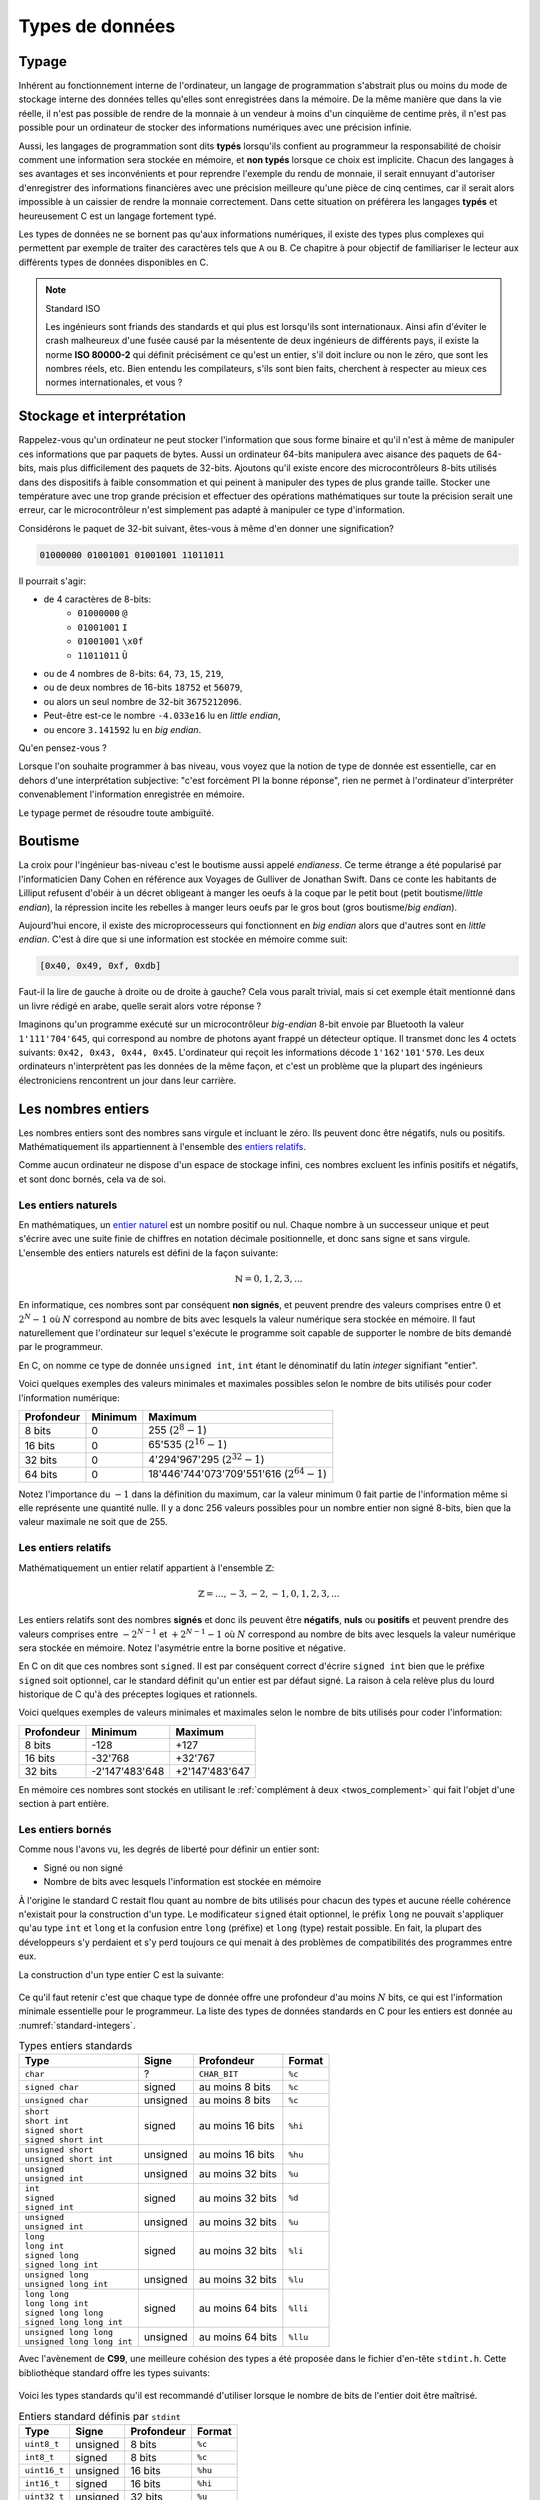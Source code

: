 ================
Types de données
================

Typage
======

Inhérent au fonctionnement interne de l'ordinateur, un langage de programmation s'abstrait plus ou moins du mode de stockage interne des données telles qu'elles sont enregistrées dans la mémoire. De la même manière que dans la vie réelle, il n'est pas possible de rendre de la monnaie à un vendeur à moins d'un cinquième de centime près, il n'est pas possible pour un ordinateur de stocker des informations numériques avec une précision infinie.

Aussi, les langages de programmation sont dits **typés** lorsqu'ils confient au programmeur la responsabilité de choisir comment une information sera stockée en mémoire, et **non typés** lorsque ce choix est implicite. Chacun des langages à ses avantages et ses inconvénients et pour reprendre l'exemple du rendu de monnaie, il serait ennuyant d'autoriser d'enregistrer des informations financières avec une précision meilleure qu'une pièce de cinq centimes, car il serait alors impossible à un caissier de rendre la monnaie correctement. Dans cette situation on préférera les langages **typés** et heureusement C est un langage fortement typé.

Les types de données ne se bornent pas qu'aux informations numériques, il existe des types plus complexes qui permettent par exemple de traiter des caractères tels que ``A`` ou ``B``. Ce chapitre à pour objectif de familiariser le lecteur aux différents types de données disponibles en C.

.. note:: Standard ISO

   Les ingénieurs sont friands des standards et qui plus est lorsqu'ils sont internationaux. Ainsi afin d'éviter le crash malheureux d'une fusée causé par la mésentente de deux ingénieurs de différents pays, il existe la norme **ISO 80000-2** qui définit précisément ce qu'est un entier, s'il doit inclure ou non le zéro, que sont les nombres réels, etc. Bien entendu les compilateurs, s'ils sont bien faits, cherchent à respecter au mieux ces normes internationales, et vous ?

.. _storage:

Stockage et interprétation
==========================

Rappelez-vous qu'un ordinateur ne peut stocker l'information que sous forme binaire et qu'il n'est à même de manipuler ces informations que par paquets de bytes. Aussi un ordinateur 64-bits manipulera avec aisance des paquets de 64-bits, mais plus difficilement des paquets de 32-bits. Ajoutons qu'il existe encore des microcontrôleurs 8-bits utilisés dans des dispositifs à faible consommation et qui peinent à manipuler des types de plus grande taille. Stocker une température avec une trop grande précision et effectuer des opérations mathématiques sur toute la précision serait une erreur, car le microcontrôleur n'est simplement pas adapté à manipuler ce type d'information.

Considérons le paquet de 32-bit suivant, êtes-vous à même d'en donner une signification?

.. code-block:: text

    01000000 01001001 01001001 11011011

Il pourrait s'agir:

- de 4 caractères de 8-bits:
    - ``01000000`` ``@``
    - ``01001001`` ``I``
    - ``01001001`` ``\x0f``
    - ``11011011`` ``Û``
- ou de 4 nombres de 8-bits: ``64``, ``73``, ``15``, ``219``,
- ou de deux nombres de 16-bits ``18752`` et ``56079``,
- ou alors un seul nombre de 32-bit ``3675212096``.
- Peut-être est-ce le nombre ``-4.033e16`` lu en *little endian*,
- ou encore ``3.141592`` lu en *big endian*.

Qu'en pensez-vous ?

Lorsque l'on souhaite programmer à bas niveau, vous voyez que la notion de type de donnée est essentielle, car en dehors d'une interprétation subjective: "c'est forcément PI la bonne réponse", rien ne permet à l'ordinateur d'interpréter convenablement l'information enregistrée en mémoire.

Le typage permet de résoudre toute ambiguïté.

.. _endianess:

Boutisme
========

La croix pour l'ingénieur bas-niveau c'est le boutisme aussi appelé *endianess*. Ce terme étrange a été popularisé par l'informaticien Dany Cohen en référence aux Voyages de Gulliver de Jonathan Swift. Dans ce conte les habitants de Lilliput refusent d'obéir à un décret obligeant à manger les oeufs à la coque par le petit bout (petit boutisme/*little endian*), la répression incite les rebelles à manger leurs oeufs par le gros bout (gros boutisme/*big endian*).

Aujourd'hui encore, il existe des microprocesseurs qui fonctionnent en *big endian* alors que d'autres sont en *little endian*. C'est à dire que si une information est stockée en mémoire comme suit:

.. code-block:: text

    [0x40, 0x49, 0xf, 0xdb]

Faut-il la lire de gauche à droite ou de droite à gauche? Cela vous paraît trivial, mais si cet exemple était mentionné dans un livre rédigé en arabe, quelle serait alors votre réponse ?

Imaginons qu'un programme exécuté sur un microcontrôleur *big-endian* 8-bit envoie par Bluetooth la valeur ``1'111'704'645``, qui correspond au nombre de photons ayant frappé un détecteur optique. Il transmet donc les 4 octets suivants: ``0x42, 0x43, 0x44, 0x45``. L'ordinateur qui reçoit les informations décode ``1'162'101'570``. Les deux ordinateurs n'interprètent pas les données de la même façon, et c'est un problème que la plupart des ingénieurs électroniciens rencontrent un jour dans leur carrière.

Les nombres entiers
===================

Les nombres entiers sont des nombres sans virgule et incluant le zéro. Ils peuvent donc être négatifs, nuls ou positifs. Mathématiquement ils appartiennent à l'ensemble des `entiers relatifs <https://fr.wikipedia.org/wiki/Entier_relatif>`__.

Comme aucun ordinateur ne dispose d'un espace de stockage infini, ces nombres excluent les infinis positifs et négatifs, et sont donc bornés, cela va de soi.

Les entiers naturels
--------------------

En mathématiques, un `entier naturel <https://fr.wikipedia.org/wiki/Entier_naturel>`__ est un nombre positif ou nul. Chaque nombre à un successeur unique et peut s'écrire avec une suite finie de chiffres en notation décimale positionnelle, et donc sans signe et sans virgule. L'ensemble des entiers naturels est défini de la façon suivante:

.. math::

   \mathbb{N} = {0, 1, 2, 3, ...}

En informatique, ces nombres sont par conséquent **non signés**, et peuvent prendre des valeurs comprises entre :math:`0` et :math:`2^N-1` où :math:`N` correspond au nombre de bits avec lesquels la valeur numérique sera stockée en mémoire. Il faut naturellement que l'ordinateur sur lequel s'exécute le programme soit capable de supporter le nombre de bits demandé par le programmeur.

En C, on nomme ce type de donnée ``unsigned int``, ``int`` étant le dénominatif du latin *integer* signifiant "entier".

Voici quelques exemples des valeurs minimales et maximales possibles selon le nombre de bits utilisés pour coder l'information numérique:

+--------------+-----------+-------------------------------------------------+
| Profondeur   | Minimum   | Maximum                                         |
+==============+===========+=================================================+
| 8 bits       | 0         | 255 (:math:`2^8 - 1`)                           |
+--------------+-----------+-------------------------------------------------+
| 16 bits      | 0         | 65'535 (:math:`2^{16} - 1`)                     |
+--------------+-----------+-------------------------------------------------+
| 32 bits      | 0         | 4'294'967'295 (:math:`2^{32} - 1`)              |
+--------------+-----------+-------------------------------------------------+
| 64 bits      | 0         | 18'446'744'073'709'551'616 (:math:`2^{64} - 1`) |
+--------------+-----------+-------------------------------------------------+

Notez l'importance du :math:`-1` dans la définition du maximum, car la valeur minimum :math:`0` fait partie de l'information même si elle représente une quantité nulle. Il y a donc 256 valeurs possibles pour un nombre entier non signé 8-bits, bien que la valeur maximale ne soit que de 255.

Les entiers relatifs
--------------------

Mathématiquement un entier relatif appartient à l'ensemble :math:`\mathbb{Z}`:

.. math::

   \mathbb{Z} = {..., -3, -2, -1, 0, 1, 2, 3, ...}

Les entiers relatifs sont des nombres **signés** et donc ils peuvent être **négatifs**, **nuls** ou **positifs** et peuvent prendre des valeurs comprises entre :math:`-2^{N-1}` et :math:`+2^{N-1}-1` où :math:`N` correspond au nombre de bits avec lesquels la valeur numérique sera stockée en mémoire. Notez l'asymétrie entre la borne positive et négative.

En C on dit que ces nombres sont ``signed``. Il est par conséquent correct d'écrire ``signed int`` bien que le préfixe ``signed`` soit optionnel, car le standard définit qu'un entier est par défaut signé. La raison à cela relève plus du lourd historique de C qu'à des préceptes logiques et rationnels.

Voici quelques exemples de valeurs minimales et maximales selon le nombre de bits utilisés pour coder l'information:

+--------------+------------------+------------------+
| Profondeur   | Minimum          | Maximum          |
+==============+==================+==================+
| 8 bits       | -128             | +127             |
+--------------+------------------+------------------+
| 16 bits      | -32'768          | +32'767          |
+--------------+------------------+------------------+
| 32 bits      | -2'147'483'648   | +2'147'483'647   |
+--------------+------------------+------------------+

En mémoire ces nombres sont stockés en utilisant le :ref:`complément à deux <twos_complement>` qui fait l'objet d'une section à part entière.

Les entiers bornés
------------------

Comme nous l'avons vu, les degrés de liberté pour définir un entier sont:

- Signé ou non signé
- Nombre de bits avec lesquels l'information est stockée en mémoire

À l'origine le standard C restait flou quant au nombre de bits utilisés pour chacun des types et aucune réelle cohérence n'existait pour la construction d'un type. Le modificateur ``signed`` était optionnel, le préfix ``long`` ne pouvait s'appliquer qu'au type ``int`` et ``long`` et la confusion entre ``long`` (préfixe) et ``long`` (type) restait possible. En fait, la plupart des développeurs s'y perdaient et s'y perd toujours ce qui menait à des problèmes de compatibilités des programmes entre eux.

La construction d'un type entier C est la suivante:

.. figure:: assets/datatype/ansi-integers.*
    :alt: Entiers standardisés **C89**
    :width: 100 %

Ce qu'il faut retenir c'est que chaque type de donnée offre une profondeur d'au moins :math:`N` bits, ce qui est l'information minimale essentielle pour le programmeur. La liste des types de données standards en C pour les entiers est donnée au :numref:`standard-integers`.

.. _standard-integers:
.. table:: Types entiers standards

    +-----------------------------------------------+----------+------------------+----------+
    | Type                                          | Signe    | Profondeur       | Format   |
    +===============================================+==========+==================+==========+
    | ``char``                                      | ?        | ``CHAR_BIT``     | ``%c``   |
    +-----------------------------------------------+----------+------------------+----------+
    | ``signed char``                               | signed   | au moins 8 bits  | ``%c``   |
    +-----------------------------------------------+----------+------------------+----------+
    | ``unsigned char``                             | unsigned | au moins 8 bits  | ``%c``   |
    +-----------------------------------------------+----------+------------------+----------+
    | | ``short``                                   | signed   | au moins 16 bits | ``%hi``  |
    | | ``short int``                               |          |                  |          |
    | | ``signed short``                            |          |                  |          |
    | | ``signed short int``                        |          |                  |          |
    +-----------------------------------------------+----------+------------------+----------+
    | | ``unsigned short``                          | unsigned | au moins 16 bits | ``%hu``  |
    | | ``unsigned short int``                      |          |                  |          |
    +-----------------------------------------------+----------+------------------+----------+
    | | ``unsigned``                                | unsigned | au moins 32 bits | ``%u``   |
    | | ``unsigned int``                            |          |                  |          |
    +-----------------------------------------------+----------+------------------+----------+
    | | ``int``                                     | signed   | au moins 32 bits | ``%d``   |
    | | ``signed``                                  |          |                  |          |
    | | ``signed int``                              |          |                  |          |
    +-----------------------------------------------+----------+------------------+----------+
    | | ``unsigned``                                | unsigned | au moins 32 bits | ``%u``   |
    | | ``unsigned int``                            |          |                  |          |
    +-----------------------------------------------+----------+------------------+----------+
    | | ``long``                                    | signed   | au moins 32 bits | ``%li``  |
    | | ``long int``                                |          |                  |          |
    | | ``signed long``                             |          |                  |          |
    | | ``signed long int``                         |          |                  |          |
    +-----------------------------------------------+----------+------------------+----------+
    | | ``unsigned long``                           | unsigned | au moins 32 bits | ``%lu``  |
    | | ``unsigned long int``                       |          |                  |          |
    +-----------------------------------------------+----------+------------------+----------+
    | | ``long long``                               | signed   | au moins 64 bits | ``%lli`` |
    | | ``long long int``                           |          |                  |          |
    | | ``signed long long``                        |          |                  |          |
    | | ``signed long long int``                    |          |                  |          |
    +-----------------------------------------------+----------+------------------+----------+
    | | ``unsigned long long``                      | unsigned | au moins 64 bits | ``%llu`` |
    | | ``unsigned long long int``                  |          |                  |          |
    +-----------------------------------------------+----------+------------------+----------+

Avec l'avènement de **C99**, une meilleure cohésion des types a été proposée dans le fichier d'en-tête ``stdint.h``. Cette bibliothèque standard offre les types suivants:

.. figure:: assets/datatype/c99-integers.*
    :alt: Entiers standardisés **C99**
    :width: 100 %


Voici les types standards qu'il est recommandé d'utiliser lorsque le nombre de bits de l'entier doit être maîtrisé.

.. _stdint:
.. table:: Entiers standard définis par ``stdint``

    +-----------------------------------------------+----------+------------------+----------+
    | Type                                          | Signe    | Profondeur       | Format   |
    +===============================================+==========+==================+==========+
    | ``uint8_t``                                   | unsigned | 8 bits           | ``%c``   |
    +-----------------------------------------------+----------+------------------+----------+
    | ``int8_t``                                    | signed   | 8 bits           | ``%c``   |
    +-----------------------------------------------+----------+------------------+----------+
    | ``uint16_t``                                  | unsigned | 16 bits          | ``%hu``  |
    +-----------------------------------------------+----------+------------------+----------+
    | ``int16_t``                                   | signed   | 16 bits          | ``%hi``  |
    +-----------------------------------------------+----------+------------------+----------+
    | ``uint32_t``                                  | unsigned | 32 bits          | ``%u``   |
    +-----------------------------------------------+----------+------------------+----------+
    | ``int32_t``                                   | signed   | 32 bits          | ``%d``   |
    +-----------------------------------------------+----------+------------------+----------+
    | ``uint64_t``                                  | unsigned | 64 bits          | ``%llu`` |
    +-----------------------------------------------+----------+------------------+----------+
    | ``int64_t``                                   | signed   | 64 bits          | ``%lli`` |
    +-----------------------------------------------+----------+------------------+----------+

À ces types s'ajoutent les types **rapides** (*fast*) et **minimums** (*least*). Un type nommé ``uint_least32_t`` garanti l'utilisation du type de donnée utilisant le moins de mémoire et garantissant une profondeur d'au minimum 32 bits. Il est strictement équivalent à ``unsigned int``.

Les types rapides, moins utilisés vont automatiquement choisir le type adapté le plus rapide à l'exécution. Par exemple si l'architecture matérielle permet un calcul natif sur 48-bits, elle sera privilégiée par rapport au type 32-bits.

Les nombres réels
=================

Mathématiquement, les `nombres réels <https://fr.wikipedia.org/wiki/Nombre_r%C3%A9el>`__ :math:`\mathbb{R}`, sont des nombres qui peuvent être représentés par une partie entière, et une liste finie ou infinie de décimales. En informatique, stocker une liste infinie de décimale demanderait une quantité infinie de mémoire et donc, la `précision arithmétique <https://fr.wikipedia.org/wiki/Pr%C3%A9cision_arithm%C3%A9tique>`__ est contrainte.

Au début de l'ère des ordinateurs, il n'était possible de stocker que des nombres entiers, mais
le besoin de pouvoir stocker des nombres réels s'est rapidement fait sentir. La transition s'est faite progressivement, d'abord par l'apparition de la `virgule fixe <https://fr.wikipedia.org/wiki/Virgule_fixe>`__, puis par la `virgule flottante <https://fr.wikipedia.org/wiki/Virgule_flottante>`__.

Le premier ordinateur avec une capacité de calcul en virgule flottante date de 1942 (ni vous ni moi n'étions probablement né) avec le `Zuse's Z4 <https://fr.wikipedia.org/wiki/Zuse_4>`__, du nom de son inventeur `Konrad Zuse <https://fr.wikipedia.org/wiki/Konrad_Zuse>`__.

Virgule fixe
------------

Prenons l'exemple d'un nombre entier exprimé sur 8-bits, on peut admettre facilement que bien qu'il s'agisse d'un nombre entier, une virgule pourrait être ajoutée au bit zéro sans en modifier sa signification.

.. code-block::

    ┌─┬─┬─┬─┬─┬─┬─┬─┐
    │0│1│0│1│0│0│1│1│ = 2^6 + 2^4 + 2^1 + 2^0 = 64 + 16 + 2 + 1 = 83
    └─┴─┴─┴─┴─┴─┴─┴─┘
                    , / 2^0     ----> 83 / 1 = 83

Imaginons à présent que nous déplacions cette virgule virtuelle de trois éléments sur la gauche. En admettant que deux ingénieurs se mettent d'accord pour considérer ce nombre ``0b01010011`` avec une virgule fixe positionnée au quatrième bit, l'interprétation de cette grandeur serait alors la valeur entière divisé par 8 (:math:`2^3`). On parviens alors à exprimer une grandeur réelle comportant une epartie décimale:

.. code-block::

    ┌─┬─┬─┬─┬─┬─┬─┬─┐
    │0│1│0│1│0│0│1│1│ = 2^6 + 2^4 + 2^1 + 2^0 = 64 + 16 + 2 + 1 = 83
    └─┴─┴─┴─┴─┴─┴─┴─┘
              ,       / 2^3     ----> 83 / 8 = 10.375

Cependant, il manque une information. Un ordinateur, sans yeux et sans bon sens, est incapable sans information additionnelle d'interpréter correctement la position de la virgule puisque sa position n'est encodée nulle part. Et puisque la position de cette virgule est dans l'intervalle ``[0..7]``, il serait possible d'utiliser trois bits supplémentaires à cette fin:

.. code-block::

    ┌─┬─┬─┬─┬─┬─┬─┬─┐
    │0│1│0│1│0│0│1│1│ = 2^6 + 2^4 + 2^1 + 2^0 = 64 + 16 + 2 + 1 = 83
    └─┴─┴─┴─┴─┴─┴─┴─┘
              ┌─┬─┬─┐
              │0│1│1│ / 2^3     ----> 83 / 8 = 10.375
              └─┴─┴─┘

Cette solution est élégante mais demande a présent 11-bits contre 8-bits initialement. Un ordinateur n'étant doué que pour manipuler des paquets de bits souvent supérieurs à 8, il faudrait ici soit étendre inutilement le nombre de bits utilisés pour la position de la virgule à 8, soit tenter d'intégrer cette information, dans les 8-biàs initiaux.

Virgule flottante
-----------------

Imaginons alors que l'on sacrifie 3 bits sur les 8 pour encoder l'information de la position de la virgule. Appelons l'espace réservé pour positionner la virgule l'`exposant <https://fr.wikipedia.org/wiki/Exposant_(math%C3%A9matiques)>`__ et le reste de l'information la `mantisse <https://fr.wikipedia.org/wiki/Mantisse>`__, qui en mathématique représente la partie décimale d'un logarithme (à ne pas confondre avec la `mantis shrimp <https://fr.wikipedia.org/wiki/Stomatopoda>`__, une quille ou crevette mante boxeuse aux couleurs particulièrement chatoyantes).

.. code-block::

      exp.  mantisse
    ┞─┬─┬─╀─┬─┬─┬─┬─┦
    │0│1│0│1│0│0│1│1│ = 2^4 + 2^1 + 2^0 = 16 + 2 + 1 = 19
    └─┴─┴─┴─┴─┴─┴─┴─┘
       └────────────> / 2^1 ----> 19 / 2 = 9.5

Notre construction nous permet toujours d'exprimer des grandeurs réelles mais avec ce sacrifice, il n'est maintenant plus possible d'exprimer que les grandeurs comprises entre :math:`1\cdot2^{7}=0.0078125` et :math:`63`. Ce problème peut être aisément résolu en augmentant la profondeur mémoire à 16 ou 32-bits. Ajoutons par ailleurs que cette solution n'est pas à même d'exprimer des grandeurs négatives.

Dernière itération, choisissons d'étendre notre espace de stockage à ,4 octets. Réservons un bit de signe pour exprimer les grandeurs négatives, 8 bits pour l'exposant et 23 bits pour la mantisse:

.. code-block::

     ┌ Signe 1 bit
     │        ┌ Exposant 8 bits
     │        │                             ┌ Mantisse 23 bits
     ┴ ───────┴──────── ────────────────────┴──────────────────────────
    ┞─╀─┬─┬─┬─┬─┬─┬─┐┌─╀─┬─┬─┬─┬─┬─┬─┐┌─┬─┬─┬─┬─┬─┬─┬─┐┌─┬─┬─┬─┬─┬─┬─┬─┦
    │0│0│0│1│0│0│0│0││0│1│0│0│1│0│0│0││1│1│0│1│1│1│1│1││0│1│0│0│0│0│0│1│
    └─┴─┴─┴─┴─┴─┴─┴─┘└─┴─┴─┴─┴─┴─┴─┴─┘└─┴─┴─┴─┴─┴─┴─┴─┘└─┴─┴─┴─┴─┴─┴─┴─┘

Peu à peu, nous nous rapprochons du *Standard for Floating-Point Arithmetic* (`IEEE 754 <https://fr.wikipedia.org/wiki/IEEE_754>`__). La formule de base est la suivante:

.. math::

    x = s\cdot b^e\sum_{k=1}^p f_k\cdot b^{-k},\; e_{\text{min}} \le e \le e_{\text{max}}

Avec:

:math:`s`
    Signe (:math:`\pm1`)
:math:`b`
    Base de l'exposant, un entier :math:`>1`.
:math:`e`
    Exposant, un entier entre :math:`e_\text{min}` et :math:`e_\text{max}`
:math:`p`
    Précision, nombre de digits en base :math:`b` de la mantisse
:math:`f_k`
    Entier non négatif plus petit que la base :math:`b`.

Etant donné que les ordinateurs sont plus à l'aise à la manipulation d'entrées binaire, la base est 2 et la norme IEEE nomme ces nombres ``binary16``, ``binary32`` ou ``binary64``, selon le nombre de bits utilisé pour coder l'information. Les termes de *Single precision* ou *Double precision* sont aussi couramment utilisés.

Les formats supporté par un ordinateur ou qu'un microcontrôleur équipé d'une unité de calcul en virgule flottante (`FPU <https://en.wikipedia.org/wiki/Floating-point_unit>`__ pour *Floating point unit*) sont les suivants:

+--------------+----------+----------+-------+
| IEEE-754     | Exposant | Mantisse | Signe |
+==============+==========+==========+=======+
| ``binary32`` | 8 bits   | 23 bits  | 1 bit |
+--------------+----------+----------+-------+
| ``binary64`` | 11 bits  | 52 bits  | 1 bit |
+--------------+----------+----------+-------+

Prenons le temps de faire quelques observations.

- Une valeur encodée en virgule flottante sera toujours une approximation d'une grandeur réelle.
- La précision est d'autant plus grande que le nombre de bits de la mantisse est grand.
- La base ayant été fixée à 2, il est possible d'exprimer :math:`1/1024` sans erreur de précision mais pas :math:`1/1000`.
- Un ordinateur qui n'est pas équipé d'une FPU sera beaucoup plus lent `(10 à 100x) <https://stackoverflow.com/a/15585448/2612235>`__ pour faire des calculs en virgule flottante.
- Bien que le standard **C99** définisse les types virgule flottante ``float``, ``double`` et ``long double``, ils ne definissent pas la précision avec lesquelles ces nombres sont exprimés car cela dépend de l'architecture du processeur utilisé.

Simple précision
----------------

Le type ``float`` aussi dit à précision simple utilise un espace de stockage de 32-bits organisé en 1 bit de signe, 8 bits pour l'exposant et 23 bits pour la mantisse. Les valeurs pouvant être exprimées sont de:

- :math:`\pm\inf` lorsque l'exposant vaut ``0xff``
- :math:`(-1)^{\text{sign}}\cdot2^{\text{exp} - 127}\cdot1.\text{significand}`
- :math:`0` lorsque la mantisse vaut ``0x00000``

La valeur de 1.0 est encodée:

.. math::

    \begin{align}
    0\:01111111\:00000000000000000000000_2 &= \text{3f80}\: \text{0000}_{16} \\
    &= (-1)^0 \cdot 2^{127-127} \cdot \frac{(2^{23} + 0)}{2^{23}} \\
    &= 2^{0} \cdot 1.0 = 1.0\\
    \end{align}

La valeur maximale exprimable:

.. math::

    \begin{align}
    0\:11111110\:11111111aquelle111111_2 &= \text{7f7f}\:, \text{ffff}_{16} \\
    &= (-1)^0 \cdot 2^{254-127} \cdot \frac{(2^{23} + 838'607)}{2^{23}} \\
    &≈ 2^{127} \cdot 1.9999998807 \\
    &≈ 3.4028234664 \cdot 10^{38}
    \end{align}

La valeur de :math:`-\pi` (pi) est:

.. math::

    \begin{align}
    1\:10000000\:10010010000111111011011_2 &= \text{4049}\: \text{0fdb}_{16} \\
    &= (-1)^1 \cdot 2^{128-127} \cdot \frac{(2^{23} + 4'788'187)}{2^{23}} \\
    &≈ -1 \cdot 2^{1} \cdot 1.5707963 \\
    &≈ -3.14159274101
    \end{align}

Vient s'ajouter les valeurs particulières suivantes:

.. code-block::

    0 00000000 00000000000000000000000₂ ≡ 0000 0000₁₆ ≡ 0
    0 11111111 00000000000000000000000₂ ≡ 7f80 0000₁₆ ≡ inf
    1 11111111 00000000000000000000000₂ ≡ ff80 0000₁₆ ≡ −inf

Double précision
----------------

La double précision est similaire à la simple précision mais avec une mantisse à **52 bits** et **11 bits** d'exposants.

Les caractères
==============

Les caractères, ceux que vous voyez dans cet ouvrage, sont généralement représentés par des grandeurs exprimées sur 1 octet (8-bits):

.. code-block::

    97 ≡ 0b1100001 ≡ 'a'

Historiquement, alors que les informations dans un ordinateur ne sont que des 1 et des 0, il a fallu établir une correspondance entre une grandeur binaire et le caractère associé. Un standard a été proposé en 1963 par l'`ASA <https://fr.wikipedia.org/wiki/American_National_Standards_Institute>`__, l'*American Standards Association* aujourd'hui ANSI qui ne définissait alors que 63 caractères imprimables et comme la mémoire était en son temps très cher, un caractère n'était codé que sur 7 bits.

.. figure:: assets/figures/encoding/ascii-1963.*

    Table ASCII ASA X3.4 établie en 1963

Aujourd'hui la table ASCII de base défini 128 carac,tères qui n'incluent pas les caractères accentués.

.. figure:: assets/figures/encoding/ascii.*

    Table ANSI INCITS 4-1986 (standard actuel)

Chaque pays et chaque langue utilise ses propres caractères et il a fallu trouver un moyen de satisfaire tout le monde. Il a été alors convenu d'encoder les caractères sur 8-bits au lieu de 7 et de profiter des 128 nouvelles positions pour ajouter les caractères manquants tels que les caractères accentués, le signe euro, la livre sterling et d'autres.

Le standard **ISO/IEC 8859** aussi appelé standard *Latin* défini 16 tables d'extension selon les besoins des pays. Les plus courantes en Europe occidentale sont les tables **ISO-8859-1** ou (**latin1**) et **ISO-8859-15** (**latin9**):

.. figure:: assets/figures/encoding/latin1.*

    Table d'extension ISO-8859-1 (haut) et ISO-8859-15 (bas)

Ce standard a généré durant des décénies de grandes frustrations et de profondes incompréhensions chez les développeurs, et utilisateurs d'ordinateur. Ne vous est-il jamais arrivé d'ouvrir un fichier texte et de ne plus voir les accents convenablement ? C'est un problème typique d'encodage.

Pour tenter de remédier à ce standard incompatible entre les pays Microsoft à proposé un standard nommé `Windows-1252 <https://fr.wikipedia.org/wiki/Windows-1252>`__ s'inspirant de `ISO-8859-1 <https://fr.wikipedia.org/wiki/ISO/CEI_8859-1>`__. En voulant rassembler en proposant un standard plus général, Microsoft n'a contribué qu'à proposer un standard supplémentaire venant s'inscrire dans une liste très trop longue. Et l'histoire n'est pas terminée...

Avec l'arrivée d'internet et les échanges entre les arabes (عَرَب‎), les coréens (한국어), les chinois avec le chinois simplifé (官话) et le chinois traditionel (官話), les japonais qui possèdent deux alphabets ainsi que des caractères chinois (日本語), sans oublier l'ourdou (پاکِستان) pakistanais et tous ceux que l'on ne mentionnera pas, il a fallu bien plus que 256 caractères et quelques tables de correspondance. Ce présent ouvrage, ne pourrait d'ailleur par être écrit sans avoir pu résoudre, au préalable, ces problèmes d'encodage; la preuve étant, vous parvenez à voir ces caractères qui ne vous sont pas familiers.

Un consensus planétaire a été atteint en 2008 avec l'adoption majoritaire du standard **Unicode** (*Universal Coded Character Set*) plus précisément nommé **UTF-8**.

.. figure:: assets/figures/encoding/encoding-trends.*

    Tendances sur l'encodage des pages web en faveur de UTF-8 dès 2008

L'UTF-8 est capable d'encoder 11'112'064 caractères en utilisant de 1 à 4 octets. `Ken Thompson <https://fr.wikipedia.org/wiki/Ken_Thompson>`__, dont nous avons déjà parlé en :ref:`introduction <thompson>` est à l'origine de ce standard. Par exemple le *devanagari* caractère ``ह`` utilisé en Sanskrit possède la dénomination unicode ``U+0939`` et s'encode sur 3 octets: ``0xE0 0xA4 0xB9``

En programmation C, un caractère ``char`` ne peut exprimer sans ambiguité que les 128 caractères de la table ASCII standard et selon les conventions locales, les 128 caractères d'extension.

Voici par exemple comment déclarer une variable contenant le caractère dollar:

.. code-block:: c

    char c = '$';

Attention donc au caractère ``'3'`` qui correspond à la grandeur hexadécimale ``0x33``:

.. raw:: html

    <iframe height="400px" width="100%" src="https://repl.it/@yveschevallier/ContentMidnightbluePaintprogram?lite=true" scrolling="no" frameborder="no" allowtransparency="true" allowfullscreen="true" sandbox="allow-forms allow-pointer-lock allow-popups allow-same-origin allow-scripts allow-modals"></iframe>

Chaîne de caractères
====================

Une chaîne de caractère est simplement la suite contigue de plusieurs caractère dans une zone mémoire donnée. Afin de savoir lorsque cette chaîne se termine, le standard impose que le dernier caractère d'une chaîne soit ``NUL`` ou ``\0``.

La chaîne de caractère ``Hello`` sera en mémoire stockée en utilisant les codes ASCII suivants.

.. code-block:: c

    char string[] = "Hello";


.. code-block::

      H   E   L   L   O  \0
    ┌───┬───┬───┬───┬───┬───┐
    │ 72│101│108│108│111│ 0 │
    └───┴───┴───┴───┴───┴───┘

     0x00 01001000
     0x01 01100101
     0x02 01101100
     0x03 01101100
     0x04 01101111
     0x05 00000000

.. _booleans:

Les booléens
============

Un `booléen <https://fr.wikipedia.org/wiki/Bool%C3%A9en>`__ est un type de donnée à deux états consensuellement nommés *vrai* (``true``) et *faux* (``false``) et destiné à représenter les états en logique booléenne (Nom venant de `George Boole <https://fr.wikipedia.org/wiki/George_Boole>`__ fondateur de l'algèbre eponyme).

La convention est d'utiliser ``1`` pour mémoriser un état vrai, et ``0`` pour un état faux, c'est d'ailleurs de cette manière que les booléens sont encodés en C.

Les booléens ont étés introduits formellement en C avec **C99** et nécessitent l'inclusion du fichier d'en-tête ``stdbool.h``. Avant cela le type boolean était ``_Bool`` et définir les états vrais et faux étaient à la charge du dévelopeur.

.. code-block:: c

    #include <stdbool.h>

    bool is_enabled = false;
    bool has_tail = true;


Afin de faciliter la lecture du code, il est courant de préfixer les variables booléenes avec les prefixes ``is_`` ou ``has_``.

A titre d'exemple, si l'on souhaite stocker le genre d'un individu (male, ou femelle), on pourrait utiliser la variable ``is_male``.

.. _void:

void
====

Le type ``void`` est particulier car c'est un type qui ne vaut rien. Il est utilisé comme type de retour pour les fonctions qui ne retournent rien:

.. code-block:: c

    void shout() {
        printf("Hey!\n");
    }

Il peut être également utilisé comme type générique comme la fonction de copie mémoire ``memcpy``

.. code-block:: c

    void *memcpy(void * restrict dest, const void * restrict src, size_t n);

Le mot clé ``void`` ne peut être utilisé que dans les contextes suivants:

- Comme paramètre unique d'une fonction, indiquant que cette fonction n'a pas de paramètres ``int main(void)``
- Comme type de retour pour une fonction indiquant que cette fonction ne retourne rien ``void display(char c)``
- Comme pointeur dont le type de destination n'est pas spécifié ``void* ptr``
